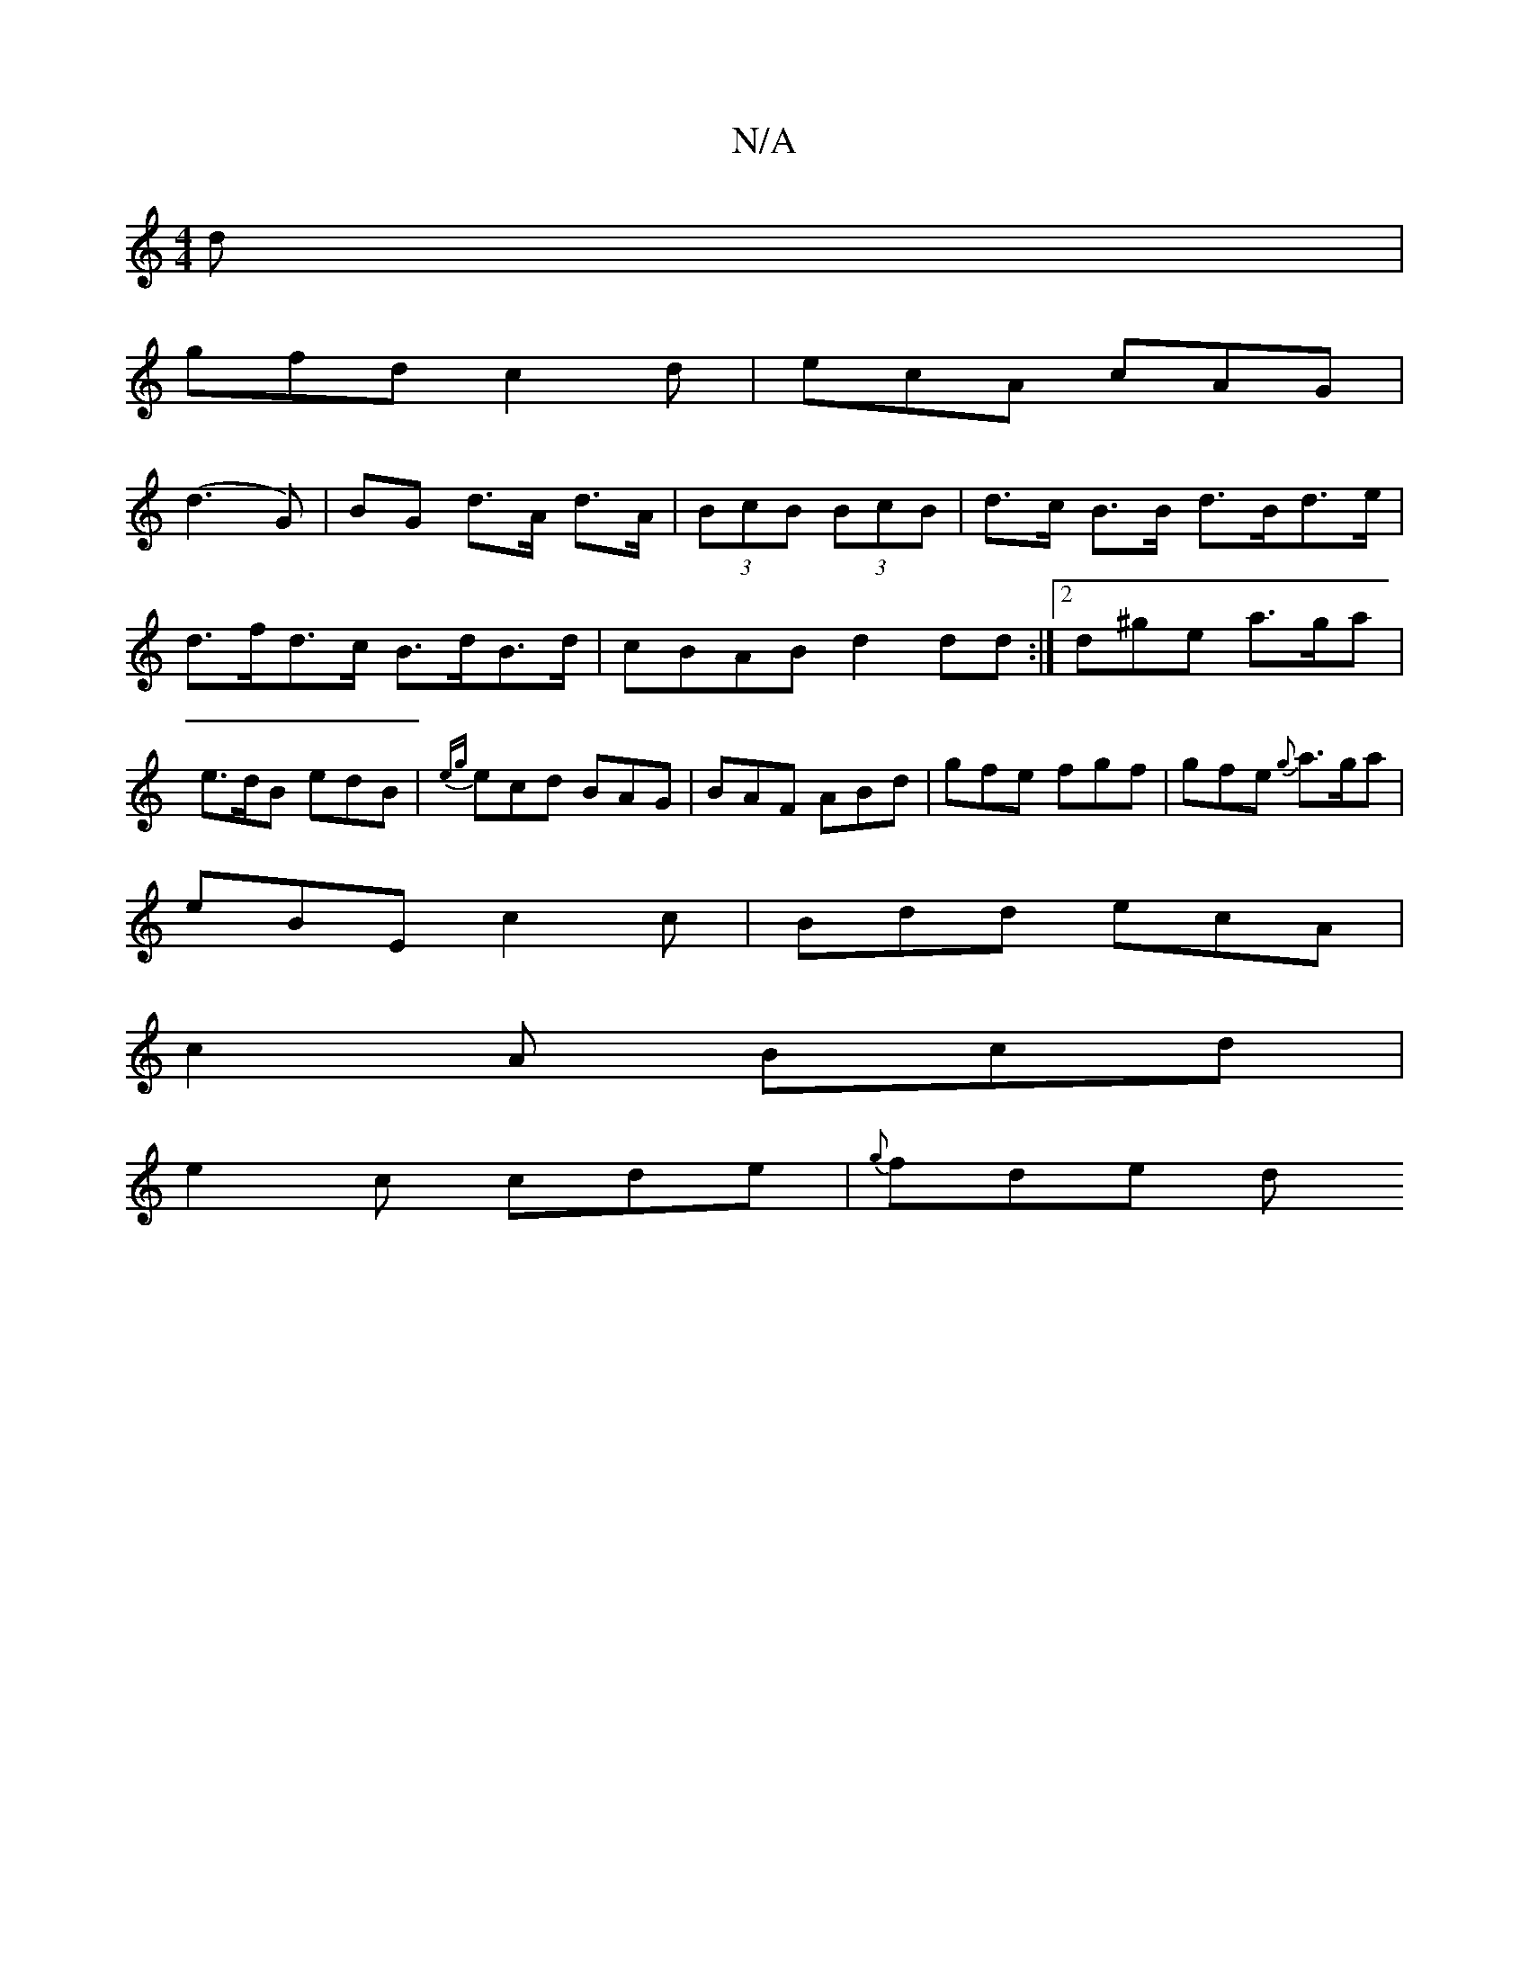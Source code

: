 X:1
T:N/A
M:4/4
R:N/A
K:Cmajor
 d|
gfd c2d|ecA cAG|
(d3 G)|BG d>A d>A|(3BcB (3BcB | d>c B>B d>Bd>e |
d>fd>c B>dB>d|cBAB d2dd:|2d^ge a>ga |
e>dB edB|{eg}ecd BAG|BAF ABd|gfe fgf|gfe {g}a>ga|
eBE c2c|Bdd ecA|
c2A Bcd|
e2c cde|{g}fde d